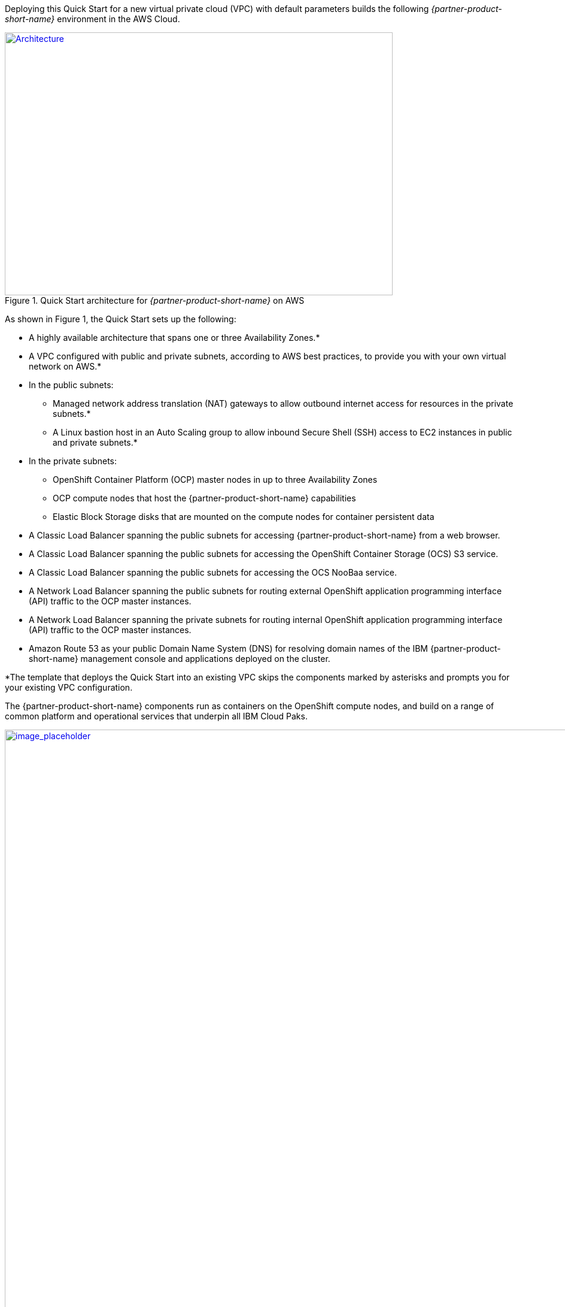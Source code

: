 Deploying this Quick Start for a new virtual private cloud (VPC) with
default parameters builds the following _{partner-product-short-name}_ environment in the
AWS Cloud.

// Replace this example diagram with your own. Send us your source PowerPoint file. Be sure to follow our guidelines here : http://(we should include these points on our contributors giude)
//TODO The architecture diagram does not follow our template and needs to be revised - I can use the ICPD source diagram as a base.
[#architecture1]
.Quick Start architecture for _{partner-product-short-name}_ on AWS
[link=images/architecture_diagram.png]
image::../images/architecture_diagram.png[Architecture,width=648,height=439]

As shown in Figure 1, the Quick Start sets up the following:

* A highly available architecture that spans one or three Availability Zones.*
* A VPC configured with public and private subnets, according to AWS
best practices, to provide you with your own virtual network on AWS.*
* In the public subnets:
  ** Managed network address translation (NAT) gateways to allow outbound
internet access for resources in the private subnets.*
  ** A Linux bastion host in an Auto Scaling group to allow inbound Secure
Shell (SSH) access to EC2 instances in public and private subnets.*
* In the private subnets:
  ** OpenShift Container Platform (OCP) master nodes in up to three Availability Zones
  ** OCP compute nodes that host the {partner-product-short-name} capabilities
  ** Elastic Block Storage disks that are mounted on the compute nodes for container persistent data
* A Classic Load Balancer spanning the public subnets for accessing {partner-product-short-name} from a web browser.
* A Classic Load Balancer spanning the public subnets for accessing the OpenShift Container Storage (OCS) S3 service.
* A Classic Load Balancer spanning the public subnets for accessing the OCS NooBaa service.
* A Network Load Balancer spanning the public subnets for routing external OpenShift application programming interface (API) traffic to the OCP master instances.
* A Network Load Balancer spanning the private subnets for routing internal OpenShift application programming interface (API) traffic to the OCP master instances.
* Amazon Route 53 as your public Domain Name System (DNS) for resolving domain names of the IBM {partner-product-short-name} management console and applications deployed on the cluster.

*The template that deploys the Quick Start into an existing VPC skips
the components marked by asterisks and prompts you for your existing VPC
configuration.

The {partner-product-short-name} components run as containers on the OpenShift compute nodes, and build on a range of common platform and operational services that underpin all IBM Cloud Paks.


:xrefstyle: short
[#architecture2]
.{partner-product-short-name} Services
[link=images/image2.png]
image::../images/image2.png[image_placeholder,width=1978,height=1112]
